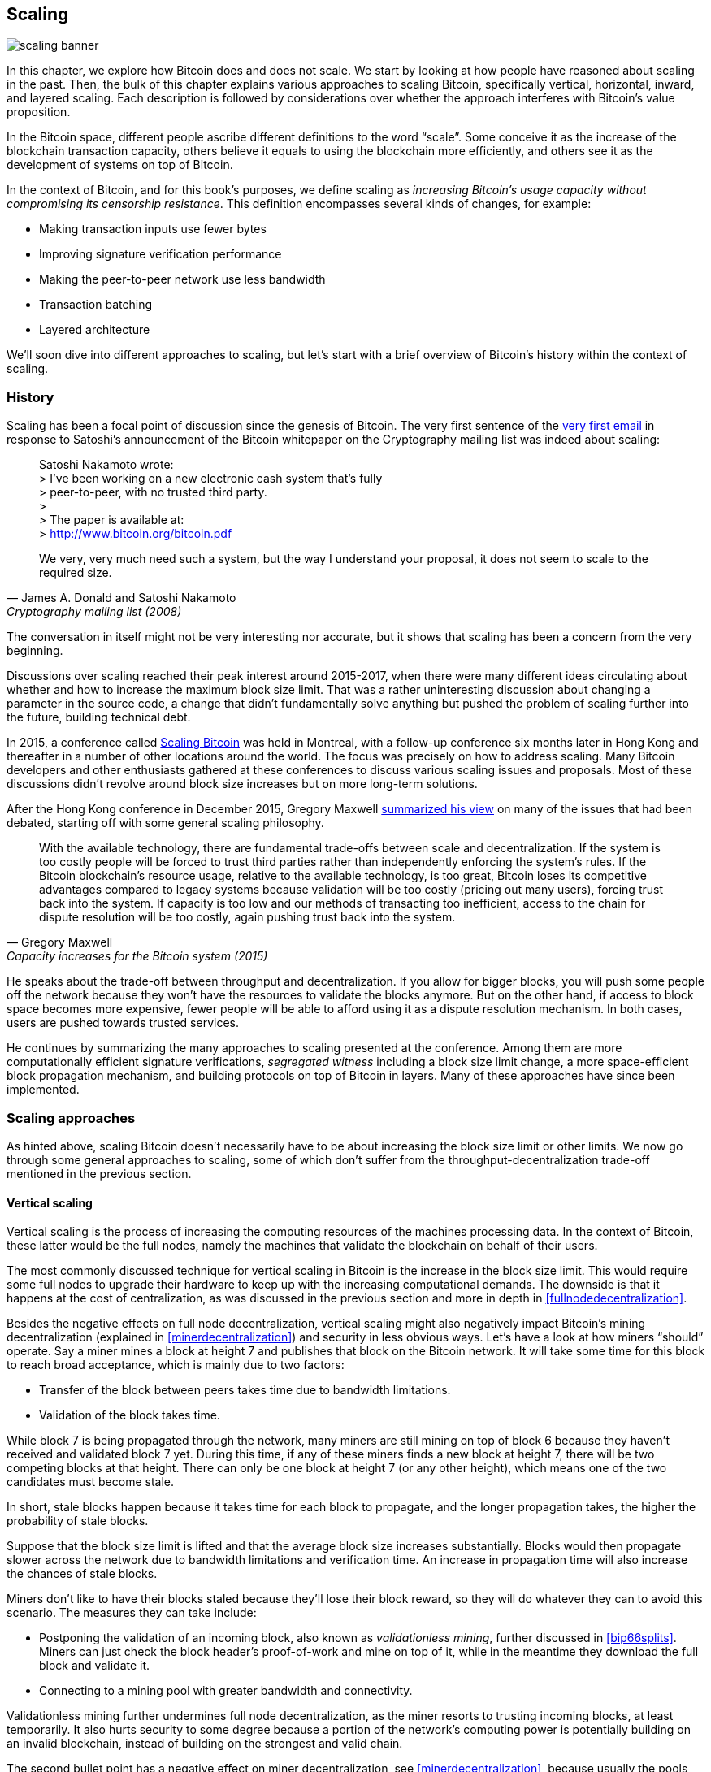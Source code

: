== Scaling

image::scaling-banner.jpg[]


In this chapter, we explore how Bitcoin does and does not
scale. We start by looking at how people have reasoned
about scaling in the past. Then, the bulk of this chapter explains various
approaches to scaling Bitcoin, specifically vertical, horizontal,
inward, and layered scaling. Each description is followed by considerations over whether the approach
interferes with Bitcoin's value proposition.

In the Bitcoin space, different people ascribe different definitions to the word "`scale`". Some conceive it as the
increase of the blockchain transaction capacity, others believe it equals to using the
blockchain more efficiently, and others see it as the development of systems on top of Bitcoin.

In the context of Bitcoin, and for this book's purposes, we define scaling as
_increasing Bitcoin's usage capacity without compromising its
censorship resistance_. This definition encompasses several
kinds of changes, for example:

* Making transaction inputs use fewer bytes
* Improving signature verification performance
* Making the peer-to-peer network use less bandwidth
* Transaction batching
* Layered architecture

We'll soon dive into different approaches to scaling, but let's start
with a brief overview of Bitcoin's history within the context of scaling.

=== History

Scaling has been a focal point of discussion since the genesis of Bitcoin. The
very first sentence of the
https://www.metzdowd.com/pipermail/cryptography/2008-November/014814.html[very
first email] in response to Satoshi's announcement of the Bitcoin whitepaper on the
Cryptography mailing list was indeed about scaling:

[quote, James A. Donald and Satoshi Nakamoto, Cryptography mailing list (2008)]
____
Satoshi Nakamoto wrote: +
> I've been working on a new electronic cash system that's fully +
> peer-to-peer, with no trusted third party. +
> +
> The paper is available at: +
> http://www.bitcoin.org/bitcoin.pdf

We very, very much need such a system, but the way I understand your
proposal, it does not seem to scale to the required size.
____

The conversation in itself might not be very interesting nor accurate, but
it shows that scaling has been a concern from the very beginning.

Discussions over scaling reached their peak interest around 2015-2017, when there were many
different ideas circulating about whether and how to increase the
maximum block size limit. That was a rather uninteresting discussion
about changing a parameter in the source code, a change that didn't
fundamentally solve anything but pushed the problem of scaling
further into the future, building technical debt.

In 2015, a conference called https://scalingbitcoin.org/[Scaling
Bitcoin] was held in Montreal, with a follow-up conference six months
later in Hong Kong and thereafter in a number of other locations around the world. The focus was precisely on how to
address scaling. Many Bitcoin developers and other enthusiasts gathered at these conferences to
discuss various scaling issues and proposals. Most of these
discussions didn't revolve around block size increases but on more long-term
solutions.

After the Hong Kong conference in December 2015, Gregory Maxwell
https://lists.linuxfoundation.org/pipermail/bitcoin-dev/2015-December/011865.html[summarized
his view] on many of the issues that had been debated, starting off with
some general scaling philosophy.

[quote, Gregory Maxwell, Capacity increases for the Bitcoin system (2015)]
____
With the available technology, there are fundamental trade-offs
between scale and decentralization. If the system is too costly people
will be forced to trust third parties rather than independently
enforcing the system's rules. If the Bitcoin blockchain’s resource
usage, relative to the available technology, is too great, Bitcoin
loses its competitive advantages compared to legacy systems because
validation will be too costly (pricing out many users), forcing trust
back into the system.  If capacity is too low and our methods of
transacting too inefficient, access to the chain for dispute
resolution will be too costly, again pushing trust back into the
system.
____

He speaks about the trade-off between throughput and
decentralization. If you allow for bigger blocks, you will push some
people off the network because they won't have the resources to validate
the blocks anymore. But on the other hand, if access to block space
becomes more expensive, fewer people will be able to afford using it as a
dispute resolution mechanism. In both cases, users are pushed
towards trusted services.

He continues by summarizing the many approaches to scaling presented at the
conference. Among them are more computationally efficient signature
verifications, _segregated witness_ including a block size limit
change, a more space-efficient block propagation mechanism, and
building protocols on top of Bitcoin in layers. Many of these
approaches have since been implemented.

=== Scaling approaches

As hinted above, scaling Bitcoin doesn't necessarily have to be about
increasing the block size limit or other limits. We now go through some
general approaches to scaling, some of which don't suffer from the
throughput-decentralization trade-off mentioned in the previous
section.

[[verticalscaling]]
==== Vertical scaling

Vertical scaling is the process of increasing the computing resources
of the machines processing data. In the context of Bitcoin, these latter would be
the full nodes, namely the machines that validate the blockchain on behalf of
their users.

The most commonly discussed technique for vertical scaling 
in Bitcoin is the increase in the
block size limit. This would require some full nodes to upgrade their
hardware to keep up with the increasing computational
demands. The downside is that it happens at the cost of
centralization, as was discussed in the previous section and more
in depth in <<fullnodedecentralization>>.

Besides the negative effects on full node decentralization, vertical
scaling might also negatively impact Bitcoin's
mining decentralization (explained in <<minerdecentralization>>) and security in
less obvious ways. Let's have a look at how miners "`should`"
operate. Say a miner mines a block at height 7 and publishes that
block on the Bitcoin network. It will take some time for this block to
reach broad acceptance, which is mainly due to two factors:

* Transfer of the block between peers takes time due to bandwidth
  limitations.
* Validation of the block takes time.

While block 7 is being propagated through the network, many miners are still
mining on top of block 6 because they haven't received and validated
block 7 yet. During this time, if any of these miners finds a new
block at height 7, there will be two competing blocks at that height.
There can only be one block at height 7 (or any other height), which means one of the two candidates
must become stale.

In short, stale blocks happen because it takes time for each block to
propagate, and the longer propagation takes, the higher the
probability of stale blocks.

Suppose that the block size limit is lifted and that the average block
size increases substantially. Blocks would then propagate slower across the
network due to bandwidth limitations and verification time. An increase in propagation time
will also increase the chances of stale blocks.

Miners don't like to have their blocks staled because they'll lose
their block reward, so they will do whatever they can to avoid this
scenario. The measures they can take include:

* Postponing the validation of an incoming block, also known as
  _validationless mining_, further discussed in <<bip66splits>>. Miners can just check the block
  header's proof-of-work and mine on top of it, while in the meantime they download the
  full block and validate it.
* Connecting to a mining pool with greater bandwidth and connectivity.

Validationless mining further undermines
full node decentralization,
as the miner resorts to trusting
incoming blocks, at least temporarily. It also hurts security to some degree because a
portion of the network's computing power is potentially building on an
invalid blockchain, instead of building on the strongest and valid chain.

The second bullet point has a negative effect on
miner decentralization, see <<minerdecentralization>>, because usually
the pools with the best network connectivity and
bandwidth are also the largest, causing miners to gravitate towards a few big pools.

==== Horizontal scaling

Horizontal scaling refers to techniques that divide the workload
across multiple machines. While this is a prevalent scaling approach
among popular websites and databases, it's not easily done in
Bitcoin.

Many people refer to this Bitcoin scaling approach as _sharding_. Basically, it consists in letting
each full node verify just a portion of the blockchain. Peter Todd
has put a lot of thought into the concept of sharding. He wrote a
https://petertodd.org/2015/why-scaling-bitcoin-with-sharding-is-very-hard[blog
post] explaining sharding in general terms, and also presenting
his own idea called _treechains_. The article is a difficult read,
but Todd makes some points that are quite digestible.

[quote, Peter Todd, Why Scaling Bitcoin With Sharding Is Very Hard (2015)]
____
In sharded systems the “full node defense” doesn’t work, at least
directly. The whole point is that not everyone has all the data, so
you have to decide what happens when it’s not available.
____

Then he presents various ideas on how to tackle sharding, or
horizontal scaling. Towards the end of the post he concludes:

[quote, Peter Todd, Why Scaling Bitcoin With Sharding Is Very Hard (2015)]
____
There’s a big problem though: holy !@#$ is the above complex compared
to Bitcoin! Even the “kiddy” version of sharding - my linearization
scheme rather than zk-SNARKS - is probably one or two orders of
magnitude more complex than using the Bitcoin protocol is right now,
yet right now a huge % of the companies in this space seem to have
thrown their hands up and used centralized API providers
instead. Actually implementing the above and getting it into the hands
of end-users won’t be easy.

On the other hand, decentralization isn’t cheap: using PayPal is one
or two orders of magnitude simpler than the Bitcoin protocol.
____

The conclusion he makes is that sharding _might_ be technically
possible, but it would come at the cost of tremendous complexity. Given
that many users already find Bitcoin too complex and prefer to use
centralized services instead, it's going to be hard to convince them to use
something even more complex.

==== Inward scaling

While horizontal and vertical scaling have historically worked out well
in centralized systems like databases and web servers, they don't seem
to be suitable for a decentralized network like Bitcoin due to their
centralizing effects.

An approach that gets far too little appreciation is what we can call
_inward scaling_, which translates into "`do more with less`". It refers
to the ongoing work constantly done by many developers to optimize the
algorithms already in place, so that we can do more within the existing
limits of the system.

The improvements that have been achieved through inward scaling are
impressive, to say the least. To give you a general idea of the
improvements over the years, Jameson Lopp
https://blog.lopp.net/bitcoin-core-performance-evolution/[has run
benchmark tests] on blockchain synchronization, comparing many
different versions of Bitcoin Core going back to version 0.8.

.Initial block download performance of various versions of Bitcoin Core. On the Y-axis is the block height synced and on the X-axis is the time it took to sync to that height.
image::Bitcoin-Core-Sync-Performance-1.png[{big-width}]

The different lines represent different versions of Bitcoin Core. The
leftmost line is the latest, i.e. version 0.22, which was 
released in September 2021 and took 396 minutes to fully sync. The 
rightmost one is version 0.8 from November 2013, which took 3452 
minutes. All of this - roughly 10x - improvement is due to inward 
scaling.

The improvements could be categorized as either saving space (RAM, disk,
bandwidth, etc.) or saving computational power. Both categories
contribute to the improvements in the diagram above.

A good example of computational improvement can be found in the
https://github.com/bitcoin-core/secp256k1[libsecp256k1] library, which,
among other things, implements the cryptographic primitives needed to
make and verify digital signatures. Pieter Wuille is one of the
contributors to this library, and he wrote a
https://twitter.com/pwuille/status/1450471673321381896[Twitter
thread] showcasing the performance improvements achieved through various pull
requests.

.Performance of signature verification over time, with significant pull requests marked on the timeline.
image::libsecp256k1speedups.png[{half-width}]

The graph shows the trend for two different 64-bit CPU types, namely ARM and x86.
The difference in performance is due to the more specialized instructions
available on x86 compared to the ARM architecture, which has fewer and
more generic instructions. However, the general trend is the same for both
architectures. Note that the Y-axis is logarithmic, which makes the
improvements look less impressive than they actually are.

There are also several good examples of space-saving improvements that contributed to
performance enhancement. In a
https://murchandamus.medium.com/2-of-3-multisig-inputs-using-pay-to-taproot-d5faf2312ba3[Medium
blog post] about Taproot's contribution to saving space, user Murch
compares how much block space a 2-of-3 threshold signature would
require, using Taproot in various ways as well as not using it at all.

.Space savings for different spending types, Taproot and legacy versions.
image::murch-taproot.png[{half-width}]

A 2-of-3 multisig using native Segwit would require a total of
104.5+43 vB = 147.5 vB, whereas the most space-conservative use of Taproot
would require only 57.5+43 vB = 100.5
vB in the standard use case. At worst and in rare cases, like when a standard signer is
not available for some reason, Taproot would use 107.5+43 vB = 150.5 vB. You don't have
to understand all the details, but this should give you an idea
of how developers think about saving space - every little byte counts.

Apart from inward scaling in Bitcoin software, there are
some ways in which users can contribute to inward scaling, too. They can
make their transactions more intelligently to save on
transaction fees while simultaneously decreasing their footprints on
full node requirements. Two commonly used techniques toward such goal are called
transaction batching and output consolidation.

The idea with transaction batching is to combine multiple payments
into one single transaction, instead of making one transaction per
payment. This can save you a lot of fees, and at the same time reduce
the block space load.

.Transaction batching combines multiple payments into a single transaction to save on fees.
image::tx-batching.png[{big-width}]

Output consolidation refers to taking advantage of periods of low demand for
block space to combine multiple outputs into a single output. This
can reduce your fee cost later, when you'll need to make a payment while the
demand for block space is high.

.Output consolidation. Melt your coins into one big coin when fees are low to save fees later.
image::utxo-consolidation.png[{big-width}]

It may not be obvious how output consolidation contributes to inward
scaling. After all, the total amount of blockchain data is even slightly
increased with this method. Nonetheless, the UTXO set, i.e. the database that keeps
track of who owns which coins, shrinks because you spend more UTXOs
than you create. This alleviates the burden for full nodes to maintain
their UTXO sets.

Unfortunately, however, these two techniques of _UTXO management_ could
be bad for your own or your payees`' privacy. In the batching case, each
payee will know that all the batched outputs are from you to other payees
(except possibly the change). In the UTXO consolidation case, you will
reveal that the outputs you consolidate belong to the same wallet. So
you may have to make a trade-off between cost efficiency and privacy.

[[layeredscaling]]
==== Layered scaling

The most impactful approach to scaling is probably layering. The
general idea behind layering is that a protocol can settle payments
between users without adding transactions to the blockchain.
This was already discussed briefly in <<trustlessness>> and
<<privacymeasures>>.

A layered protocol begins with two or more people agreeing
on a start transaction that's put on the blockchain, as illustrated in
<<fig-scaling-layer>>.

[[fig-scaling-layer]]
.A typical layer 2 protocol on top of Bitcoin, layer 1.
image::scaling-layer.png[]

How this start transaction is created varies between protocols, but a 
common theme is that the participants create an unsigned start 
transaction and a number of pre-signed punishment
transactions, that spend the output of the start transaction in various 
ways. Subsequently, the start transaction is fully signed and published to the 
blockchain, and the punishment transactions can be fully signed and 
published to punish a misbehaving party. This 
incentivizes the participants to keep their promises so that the 
protocol can work in a trustless way.

Once the start transaction is on the blockchain, the protocol can do
what it's supposed to do. For instance, it could do super fast payments between
participants, implement some privacy-enhancing techniques, or do more
advanced scripting that would not be supported by the Bitcoin blockchain.

We won't detail how specific protocols work, but as
you can see in <<fig-scaling-layer>>, the blockchain is rarely used
during the protocol's life cycle. All the juicy action happens
_off-chain_. We've seen how this can be a win for privacy
if done right, but it can also be an advantage for scalability.

In a https://www.reddit.com/r/Bitcoin/comments/438hx0/a_trip_to_the_moon_requires_a_rocket_with/[Reddit post] titled "`A trip to the moon requires a rocket with
multiple stages or otherwise the rocket equation will eat your
lunch... packing everyone in clown-car style into a trebuchet and
hoping for success is right out.`", Gregory Maxwell explains why
layering is our best shot at getting Bitcoin to scale by orders of
magnitudes.

He starts by emphasizing the fallacy in viewing Visa or Mastercard as
Bitcoin's main competitors and highlighting how increasing the maximum block size
is a bad approach to meet said competition. Then he talks about
how to make some real difference by using layers.

[quote, Gregory Maxwell, r/Bitcoin on Reddit (2016)]
____
So-- Does that mean that Bitcoin can't be a big winner as a payments
technology? No. But to reach the kind of capacity required to serve
the payments needs of the world we must work more intelligently.

From its very beginning Bitcoin was design to incorporate layers in
secure ways through its smart contracting capability (What, do you
think that was just put there so people could wax-philosophic about
meaningless "DAOs"?). In effect we will use the Bitcoin system as a
highly accessible and perfectly trustworthy robotic judge and conduct
most of our business outside of the court room-- but transact in such
a way that if something goes wrong we have all the evidence and
established agreements so we can be confident that the robotic court
will make it right. (Geek sidebar: If this seems impossible, go read
this old post on transaction cut-through)

This is possible precisely because of the core properties of
Bitcoin. A censorable or reversible base system is not very suitable
to build powerful upper layer transaction processing on top of... and
if the underlying asset isn't sound, there is little point in
transacting with it at all.
____

The analogy with the judge is quite illustrative of how layering
works: this judge must be incorruptible and never change her
mind, otherwise the layers above Bitcoin's base layer will not work
reliably.

He continues by making a point about centralized services. There's usually no
problem with trusting a central server with trivial amounts of Bitcoin
to get things done: that's also layered scaling.

Many years have passed since Maxwell wrote the piece above, and his
words still stand correct. The success of the Lightning Network proves
that layering is indeed a way forward to increase the utility of
Bitcoin.
